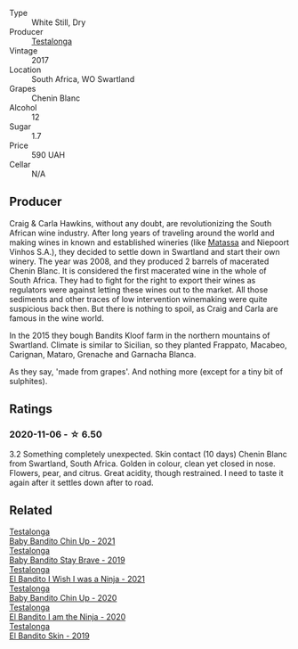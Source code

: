 #+attr_html: :class wine-main-image
[[file:/images/2a/dba2d9-cc62-4e2b-bcec-5bc363fc2194/2020-11-07-10-05-32-4D059B94-51B5-4A46-95AE-357BE9C7517A-1-105-c.webp]]

- Type :: White Still, Dry
- Producer :: [[barberry:/producers/28888340-61d4-42b7-9aa6-25ae9bf77e08][Testalonga]]
- Vintage :: 2017
- Location :: South Africa, WO Swartland
- Grapes :: Chenin Blanc
- Alcohol :: 12
- Sugar :: 1.7
- Price :: 590 UAH
- Cellar :: N/A

** Producer

Craig & Carla Hawkins, without any doubt, are revolutionizing the South African wine industry. After long years of traveling around the world and making wines in known and established wineries (like [[barberry:/producers/cdc80e0e-1163-4b33-916d-e6806e5073e3][Matassa]] and Niepoort Vinhos S.A.), they decided to settle down in Swartland and start their own winery. The year was 2008, and they produced 2 barrels of macerated Chenin Blanc. It is considered the first macerated wine in the whole of South Africa. They had to fight for the right to export their wines as regulators were against letting these wines out to the market. All those sediments and other traces of low intervention winemaking were quite suspicious back then. But there is nothing to spoil, as Craig and Carla are famous in the wine world.

In the 2015 they bough Bandits Kloof farm in the northern mountains of Swartland. Climate is similar to Sicilian, so they planted Frappato, Macabeo, Carignan, Mataro, Grenache and Garnacha Blanca.

As they say, 'made from grapes'. And nothing more (except for a tiny bit of sulphites).

** Ratings

*** 2020-11-06 - ☆ 6.50

3.2 Something completely unexpected. Skin contact (10 days) Chenin Blanc from
Swartland, South Africa. Golden in colour, clean yet closed in nose. Flowers,
pear, and citrus. Great acidity, though restrained. I need to taste it again
after it settles down after to road.

** Related

#+begin_export html
<div class="flex-container">
  <a class="flex-item flex-item-left" href="/wines/5d4114ef-7bb4-4274-8889-d349f7971daa.html">
    <section class="h text-small text-lighter">Testalonga</section>
    <section class="h text-bolder">Baby Bandito Chin Up - 2021</section>
  </a>

  <a class="flex-item flex-item-right" href="/wines/8ad2d430-ba67-47e0-a257-c05ffe537bff.html">
    <section class="h text-small text-lighter">Testalonga</section>
    <section class="h text-bolder">Baby Bandito Stay Brave - 2019</section>
  </a>

  <a class="flex-item flex-item-left" href="/wines/a00de9a6-3e60-4ab4-8b81-279995809572.html">
    <section class="h text-small text-lighter">Testalonga</section>
    <section class="h text-bolder">El Bandito I Wish I was a Ninja - 2021</section>
  </a>

  <a class="flex-item flex-item-right" href="/wines/c77d5fcf-70d9-4e11-afa1-ee89e3efc2d4.html">
    <section class="h text-small text-lighter">Testalonga</section>
    <section class="h text-bolder">Baby Bandito Chin Up - 2020</section>
  </a>

  <a class="flex-item flex-item-left" href="/wines/cd920007-4ce3-4985-8aef-24c39ad97437.html">
    <section class="h text-small text-lighter">Testalonga</section>
    <section class="h text-bolder">El Bandito I am the Ninja - 2020</section>
  </a>

  <a class="flex-item flex-item-right" href="/wines/d38aadd5-6c84-40a0-93c9-8ff6b7468553.html">
    <section class="h text-small text-lighter">Testalonga</section>
    <section class="h text-bolder">El Bandito Skin - 2019</section>
  </a>

</div>
#+end_export

